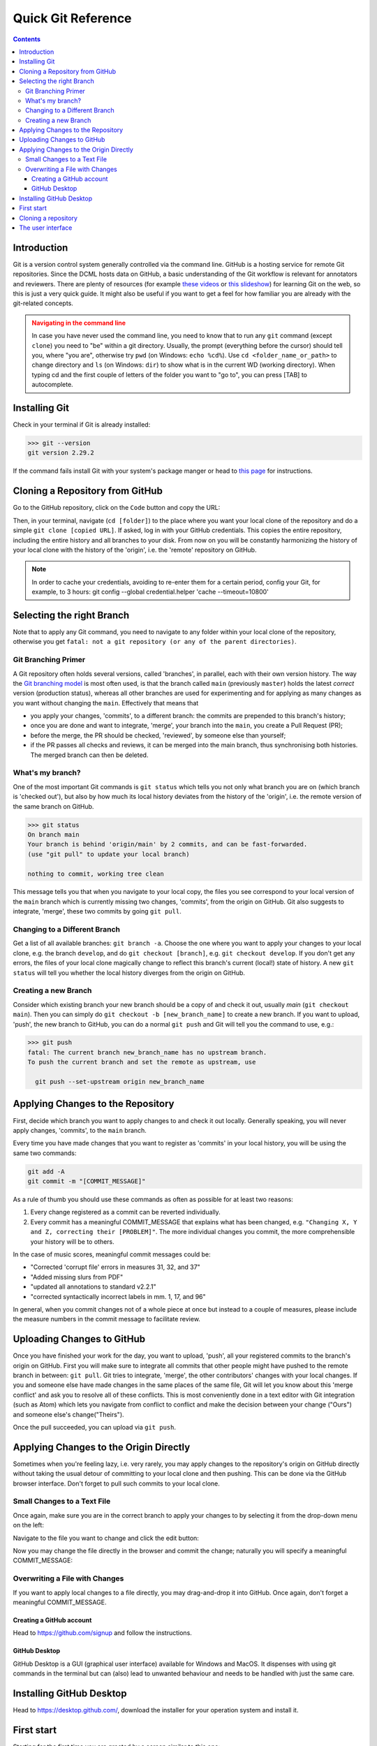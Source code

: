 *******************
Quick Git Reference
*******************

.. contents:: Contents
   :local:

.. _git-intro:

Introduction
------------

Git is a version control system generally controlled via the command line.
GitHub is a hosting service for remote Git repositories. Since the DCML hosts
data on GitHub, a basic understanding of the Git workflow is relevant for annotators
and reviewers. There are plenty of resources (for example
`these videos <https://git-scm.com/doc>`__ or `this slideshow <https://rejahrehim.com/blog/git/workshop/presentation/slide/2019/12/08/choosing-the-right-git-branching-strategy.html#1>`__) for learning Git on the web, so this
is just a very quick guide. It might also be useful if you want to get a feel for how
familiar you are already with the git-related concepts.

.. admonition:: Navigating in the command line
  :class: caution

  In case you have never used the command line, you need to know that to run any ``git`` command (except ``clone``)
  you need to "be" within a git directory. Usually, the prompt (everything before the cursor) should tell you,
  where "you are", otherwise try ``pwd`` (on Windows: ``echo %cd%``). Use ``cd <folder_name_or_path>`` to change directory and ``ls``
  (on Windows: ``dir``) to show what is in the current WD (working directory). When typing cd and the first couple
  of letters of the folder you want to "go to", you can press [TAB] to autocomplete.

Installing Git
--------------

Check in your terminal if Git is already installed:

.. code-block:: console

  >>> git --version
  git version 2.29.2

If the command fails install Git with your system's package manger or head to
`this page <https://git-scm.com/book/en/v2/Getting-Started-Installing-Git>`__
for instructions.

Cloning a Repository from GitHub
--------------------------------

Go to the GitHub repository, click on the ``Code`` button and copy the URL:
|github_url|

Then, in your terminal, navigate (``cd [folder]``) to the place where you want
your local clone of the repository and do a simple ``git clone [copied URL]``.
If asked, log in with your GitHub credentials. This copies the entire repository,
including the entire history and all branches to your disk. From now on you will
be constantly harmonizing the history of your local clone with the history of the
'origin', i.e. the 'remote' repository on GitHub.

.. note::

    In order to cache your credentials, avoiding to re-enter them for a certain
    period, config your Git, for example, to 3 hours:
    git config --global credential.helper 'cache --timeout=10800'



Selecting the right Branch
--------------------------

Note that to apply any Git command, you need to navigate to any folder within
your local clone of the repository, otherwise you get ``fatal: not a git
repository (or any of the parent directories)``.

Git Branching Primer
^^^^^^^^^^^^^^^^^^^^

A Git repository often holds several versions, called 'branches', in parallel,
each with their own version history. The way the
`Git branching model <https://nvie.com/posts/a-successful-git-branching-model/>`_
is most often used, is that the branch called ``main``  (previously ``master``) holds the latest
*correct* version (production status), whereas all other branches are used for
experimenting and for applying as many changes as you want without changing the
``main``. Effectively that means that

* you apply your changes, 'commits', to a different branch: the commits are prepended
  to this branch's history;
* once you are done and want to integrate, 'merge', your branch into the
  ``main``, you create a Pull Request (PR);
* before the merge, the PR should be checked, 'reviewed', by someone else than
  yourself;
* if the PR passes all checks and reviews, it can be merged into the main branch,
  thus synchronising both histories. The merged branch can then be deleted.

What's my branch?
^^^^^^^^^^^^^^^^^

One of the most important Git commands is ``git status`` which tells you not only
what branch you are on (which branch is 'checked out'), but also by how much its
local history deviates from the history of the 'origin', i.e. the remote version
of the same branch on GitHub.

.. code-block:: console

  >>> git status
  On branch main
  Your branch is behind 'origin/main' by 2 commits, and can be fast-forwarded.
  (use "git pull" to update your local branch)

  nothing to commit, working tree clean

This message tells you that when you navigate to your local copy, the files you
see correspond to your local version of the ``main`` branch which is currently
missing two changes, 'commits', from the origin on GitHub. Git also suggests
to integrate, 'merge', these two commits by going ``git pull``.

Changing to a Different Branch
^^^^^^^^^^^^^^^^^^^^^^^^^^^^^^

Get a list of all available branches: ``git branch -a``. Choose the one where you
want to apply your changes to your local clone, e.g. the branch ``develop``, and
do ``git checkout [branch]``, e.g. ``git checkout develop``. If you don't get any
errors, the files of your local clone magically change to reflect this branch's
current (local!) state of history. A new ``git status`` will tell you whether
the local history diverges from the origin on GitHub.

Creating a new Branch
^^^^^^^^^^^^^^^^^^^^^

Consider which existing branch your new branch should be a copy of and check it
out, usually `main` (``git checkout main``). Then you can simply do
``git checkout -b [new_branch_name]`` to create a new branch. If you want to
upload, 'push', the new branch to GitHub, you can do a normal ``git push`` and
Git will tell you the command to use, e.g.:

.. code-block:: console

  >>> git push
  fatal: The current branch new_branch_name has no upstream branch.
  To push the current branch and set the remote as upstream, use

    git push --set-upstream origin new_branch_name

Applying Changes to the Repository
----------------------------------

First, decide which branch you want to apply changes to and check it out locally.
Generally speaking, you will never apply changes, 'commits', to the ``main`` branch.

Every time you have made changes that you want to register as 'commits' in your
local history, you will be using the same two commands:

.. code-block:: console

  git add -A
  git commit -m "[COMMIT_MESSAGE]"

As a rule of thumb you should use these commands as often as possible for at least
two reasons:

#. Every change registered as a commit can be reverted individually.
#. Every commit has a meaningful COMMIT_MESSAGE that explains what has been
   changed, e.g. ``"Changing X, Y and Z, correcting their [PROBLEM]"``. The more
   individual changes you commit, the more comprehensible your history will be
   to others.

In the case of music scores, meaningful commit messages could be:

* "Corrected 'corrupt file' errors in measures 31, 32, and 37"
* "Added missing slurs from PDF"
* "updated all annotations to standard v2.2.1"
* "corrected syntactically incorrect labels in mm. 1, 17, and 96"

In general, when you commit changes not of a whole piece at once but instead to
a couple of measures, please include the measure numbers in the commit message
to facilitate review.

Uploading Changes to GitHub
---------------------------

Once you have finished your work for the day, you want to upload, 'push', all
your registered commits to the branch's origin on GitHub. First you will make
sure to integrate all commits that other people might have pushed to the remote
branch in between: ``git pull``. Git tries to integrate, 'merge', the other
contributors' changes with your local changes. If you and someone else have made
changes in the same places of the same file, Git will let you know about this
'merge conflict' and ask you to resolve all of these conflicts. This is most
conveniently done in a text editor with Git integration (such as Atom) which
lets you navigate from conflict to conflict and make the decision between your
change ("Ours") and someone else's change("Theirs").

Once the pull succeeded, you can upload via ``git push``.

Applying Changes to the Origin Directly
---------------------------------------

Sometimes when you're feeling lazy, i.e. very rarely, you may apply changes to
the repository's origin on GitHub directly without taking the usual detour of
committing to your local clone and then pushing. This can be done via the
GitHub browser interface. Don't forget to pull such commits to your local clone.

Small Changes to a Text File
^^^^^^^^^^^^^^^^^^^^^^^^^^^^

.. |github_url| image:: img/github_url.png
.. |github_edit| image:: img/github_edit.png
.. |github_commit| image:: img/github_commit.png

Once again, make sure you are in the correct branch to apply your changes to by
selecting it from the drop-down menu on the left: |github_url|

Navigate to the file you want to change and click the edit button: |github_edit|

Now you may change the file directly in the browser and commit the change;
naturally you will specify a meaningful COMMIT_MESSAGE: |github_commit|

Overwriting a File with Changes
^^^^^^^^^^^^^^^^^^^^^^^^^^^^^^^

If you want to apply local changes to a file directly, you may drag-and-drop it
into GitHub. Once again, don't forget a meaningful COMMIT_MESSAGE.

Creating a GitHub account
=========================

Head to https://github.com/signup and follow the instructions.

GitHub Desktop
==============

GitHub Desktop is a GUI (graphical user interface) available for Windows and MacOS.
It dispenses with using git commands in the terminal but can (also)
lead to unwanted behaviour and needs to be handled with just the same care.

Installing GitHub Desktop
-------------------------

Head to https://desktop.github.com/, download the installer for your operation system and install it.

First start
-----------

Starting for the first time you are greeted by a screen similar to this one:

.. figure:: img/desktop_start.png
    :alt: Starting GitHub desktop for the first time
    :scale: 30%

    Starting GitHub desktop for the first time

What most people will want to do is "Clone a repository from the internet".

Cloning a repository
--------------------

There are many ways to perform the task of creating a copy of a Git repository on your local disc.
You can use the menu ``File -> Clone repository...``. Or you open the repository panel and click on the repository
selector and click on ``Add -> Clone repository...``:

.. figure:: img/desktop_add.png
    :alt: Getting to the clone menu
    :scale: 50%

When you get to the clone window, usually you have a URL, so you click on the URL tab, paste the repository's URL,
and select where on your disc you want to create a local clone:

.. figure:: img/desktop_clone.png
    :alt: Pasting a URL to create a local repository clone
    :scale: 50%

    Pasting a URL to create a local repository clone

Another simple way of cloning a GitHub repo is from the browser. For example, you can go to
https://github.com/DCMLab/schubert_dances and click on ``Code -> Open with GitHub Desktop``:

.. figure:: img/desktop_browser.png
    :alt: Cloning directly from browser
    :scale: 40%

.. note:: You know that it worked when the interface looks like in the screenshot below, i.e. "Current repository"
    displays the name of the repo you have cloned. In the middle of the main frame you will see several buttons and
    one of them allows you to display the cloned files ("Show in Explorer/Finder").

The user interface
------------------

After cloning a repository, you will mostly operate with these three buttons:

.. figure:: img/desktop_buttons.png
    :alt: The three main buttons in GitHub Desktop

The left one allows you to switch between different repositories that you have cloned. The middle one allows you to
select or create the branch you want to change. The right one allows you to exchange data between your local clone
and the origin (i.e. GitHub). Its principal actions are "Fetch origin", i.e. integrate changes from GitHub into your
local clone, and "Push origin" to upload all commits you made locally to GitHub. If you have created a new branch locally,
the button says "Publish branch" and allows for adding your branch to GitHub.








